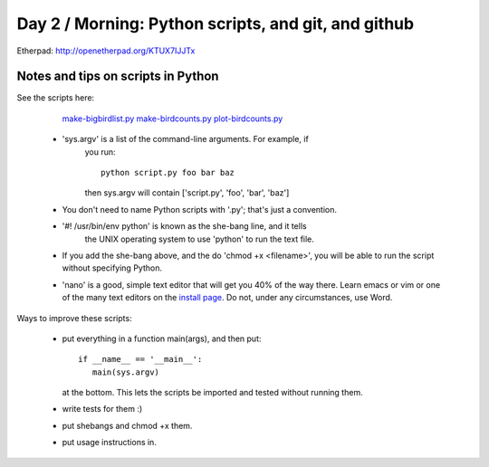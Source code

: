 Day 2 / Morning: Python scripts, and git, and github
====================================================

Etherpad: http://openetherpad.org/KTUX7IJJTx

Notes and tips on scripts in Python
-----------------------------------

See the scripts here:

  `make-bigbirdlist.py <https://github.com/swcarpentry/2013-02-uw-ctb/blob/master/scripts/make-big-birdlist.py>`__
  `make-birdcounts.py <https://github.com/swcarpentry/2013-02-uw-ctb/blob/master/scripts/make-birdcounts.py>`__
  `plot-birdcounts.py <https://github.com/swcarpentry/2013-02-uw-ctb/blob/master/scripts/plot-birdcounts.py>`__

 - 'sys.argv' is a list of the command-line arguments.  For example, if
    you run::

         python script.py foo bar baz

    then sys.argv will contain ['script.py', 'foo', 'bar', 'baz']

 - You don't need to name Python scripts with '.py'; that's just a
   convention.

 - '#! /usr/bin/env python' is known as the she-bang line, and it tells
    the UNIX operating system to use 'python' to run the text file.

 - If you add the she-bang above, and the do 'chmod +x <filename>',
   you will be able to run the script without specifying Python.

 - 'nano' is a good, simple text editor that will get you 40% of the
   way there.  Learn emacs or vim or one of the many text editors on the
   `install page
   <http://swcarpentry.github.com/boot-camps/2013-02-25-uwash-A/>`__.
   Do not, under any circumstances, use Word.

Ways to improve these scripts:

 - put everything in a function main(args), and then put::

      if __name__ == '__main__':
         main(sys.argv)

   at the bottom.  This lets the scripts be imported and tested without
   running them.

 - write tests for them :)

 - put shebangs and chmod +x them.

 - put usage instructions in.

